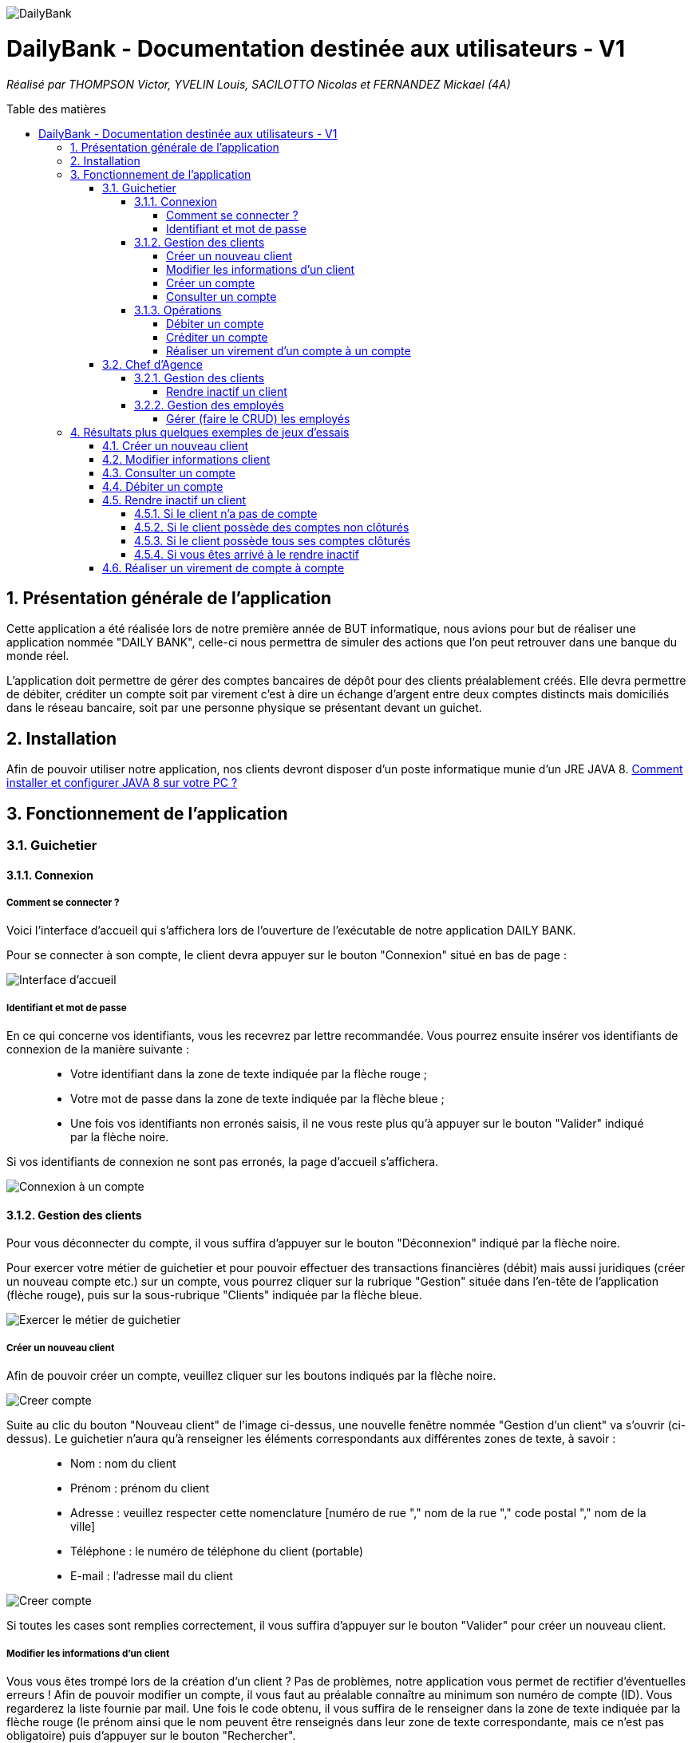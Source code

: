 :toc:
:toc-placement!:
:toc-title: Table des matières
:toclevels: 6
:numbered:
:nofooter:

image::/images/DailyBank.png[]
= DailyBank - Documentation destinée aux utilisateurs - V1
_Réalisé par THOMPSON Victor, YVELIN Louis, SACILOTTO Nicolas et FERNANDEZ Mickael (4A)_

toc::[]

== Présentation générale de l'application

Cette application a été réalisée lors de notre première année de BUT informatique, nous avions pour but de réaliser une application nommée "DAILY BANK", celle-ci nous permettra de simuler des actions que l’on peut retrouver dans une banque du monde réel.

L’application doit permettre de gérer des comptes bancaires de dépôt pour des clients préalablement créés. Elle devra permettre de débiter, créditer un compte soit par virement c’est à dire un échange d’argent entre deux comptes distincts mais domiciliés dans le réseau bancaire, soit par une personne physique se présentant devant un guichet.

== Installation 

Afin de pouvoir utiliser notre application, nos clients devront disposer d'un poste informatique munie d'un JRE JAVA 8. 
https://techexpert.tips/fr/windows-fr/installation-de-java-jre-sur-windows/[Comment installer et configurer JAVA 8 sur votre PC ?]

== Fonctionnement de l'application 

=== Guichetier

==== Connexion

===== Comment se connecter ? 

Voici l'interface d'accueil qui s'affichera lors de l'ouverture de l'exécutable de notre application DAILY BANK.

Pour se connecter à son compte, le client devra appuyer sur le bouton "Connexion" situé en bas de page :

image::/V0/images/accueil.png[Interface d'accueil]

===== Identifiant et mot de passe

En ce qui concerne vos identifiants, vous les recevrez par lettre recommandée. Vous pourrez ensuite insérer vos identifiants de connexion de la manière suivante :

____
- Votre identifiant dans la zone de texte indiquée par la flèche rouge ;

- Votre mot de passe dans la zone de texte indiquée par la flèche bleue ;

- Une fois vos identifiants non erronés saisis, il ne vous reste plus qu'à appuyer sur le bouton "Valider" indiqué par la flèche noire.
____

Si vos identifiants de connexion ne sont pas erronés, la page d'accueil s'affichera.

image::/V0/images/log.png[Connexion à un compte]

==== Gestion des clients 

Pour vous déconnecter du compte, il vous suffira d'appuyer sur le bouton "Déconnexion" indiqué par la flèche noire.

Pour exercer votre métier de guichetier et pour pouvoir effectuer des transactions financières (débit) mais aussi juridiques (créer un nouveau compte etc.) sur un compte, vous pourrez cliquer sur la rubrique "Gestion" située dans l'en-tête de l'application (flèche rouge), puis sur la sous-rubrique "Clients" indiquée par la flèche bleue.

image::/V0/images/gestionClient.png[Exercer le métier de guichetier]

===== Créer un nouveau client

Afin de pouvoir créer un compte, veuillez cliquer sur les boutons indiqués par la flèche noire.

image::/V0/images/creerCompte.png[Creer compte]

Suite au clic du bouton "Nouveau client" de l'image ci-dessus, une nouvelle fenêtre nommée "Gestion d'un client" va s'ouvrir (ci-dessus). Le guichetier n'aura qu'à renseigner les éléments correspondants aux différentes zones de texte, à savoir : 

____
- Nom : nom du client 

- Prénom : prénom du client 

- Adresse : veuillez respecter cette nomenclature [numéro de rue "," nom de la rue "," code postal "," nom de la ville]

- Téléphone : le numéro de téléphone du client (portable)

- E-mail : l'adresse mail du client
____

image::/V0/images/ajoutClient.png[Creer compte]

Si toutes les cases sont remplies correctement, il vous suffira d'appuyer sur le bouton "Valider" pour créer un nouveau client.

===== Modifier les informations d'un client

Vous vous êtes trompé lors de la création d'un client ? Pas de problèmes, notre application vous permet de rectifier d'éventuelles erreurs ! 
Afin de pouvoir modifier un compte, il vous faut au préalable connaître au minimum son numéro de compte (ID). Vous regarderez la liste fournie par mail. Une fois le code obtenu, il vous suffira de le renseigner dans la zone de texte indiquée par la flèche rouge (le prénom ainsi que le nom peuvent être renseignés dans leur zone de texte correspondante, mais ce n'est pas obligatoire) puis d'appuyer sur le bouton "Rechercher".

Prenons ici l'exemple du compte 181 qui appartient à un compte test pour la démonstration :

image::/V0/images/rechercheClient.png[Recherche Client]

Une fois le compte recherché, il ne vous reste plus qu'à regarder si le compte apparaît dans la zone blanche en dessous des zones de saisies comme sur l'image ci-dessous :

image::/V0/images/CompteTest.png[Recherche Client]

Une fois le client apparu dans la zone de recherche, il vous suffit de cliquer sur la zone horizontale où il apparaît puis de cliquer sur le bouton "Modifier client" indiqué par la flèche rouge :

image::/V0/images/preModif.png[Pré modification d'un compte]

Une nouvelle fenêtre s'ouvre (image de la fenêtre ci-dessous) et vous pourrez, de ce fait, changer les éventuelles erreurs en cliquant sur le bouton "Modifier" indiqué par la flèche rouge :

image::/V0/images/modifClient.png[Modifier un compte]

===== Créer un compte

Pour créer un compte il suffit de cliquer sur le bouton nouveau compte puis de suivre les étapes indiquées par les flèches comme sur les images ci-dessous :


===== Consulter un compte

Afin de voir les opérations d'un compte je vous laisse suivre les étapes jusqu'à arriver à la fenêtre nommée "Gestion des clients" définie dans la rubrique "Modifier les informations d'un client" (étape 2.1.2.2). Une fois la page ouverte, il suffit de cliquer sur le compte dont on souhaite consulter les opérations avant de terminer par appuyer sur le bouton "Comptes client" (flèche rouge).

image::/V0/images/compte1.png[Etape 1 pour consulter compte]

Il ne reste plus qu'à suivre les flèches rouges :

image::/V0/images/compte2.png[Etape 2 pour consulter compte]

==== Opérations

Enfin, nous pouvons voir la liste des opérations effectuées sur le compte sélectionné (flèche rouge)
Les éléments étant renseignés sont les suivants :

____
- La date de l'opération ;

- Description de l'opération (type de l'opération (retrait/dépôt), par quel moyen (carte bleue, espèce)) ;

- Montant de la somme de l'opération.
____

image::/V0/images/compte3.png[Etape 3 pour consulter compte]

Il vous est, en toute logique, impossible de réaliser une opération, quoi qu'elle puisse être, sur un compte que vous avez décidé de faire clôturer.
Vous pourrez toujours consulter l'ensemble des opérations réalisées précédemment sur le compte en question, mais vous ne pourrez plus interagir avec celui-ci dès lors qu'il s'agit de faire une opération :

image::/V0/images/cloture.PNG[Operation impossible]

===== Débiter un compte

Afin de pouvoir débiter un compte, il faut suivre les étapes de la rubrique "Consulter un compte" puis d'arriver jusqu'à l'interface nommée "Gestion des opérations comme illustrée sur l'image ci-dessous :

image::/V0/images/debiter1.png[Etape 1 pour debiter un compte]

Puis, veuillez sélectionner / saisir :

____
 - Le type d'opération (carte bleue ou espèce) indiqué par la flèche rouge ;
 
 - Le montant de l'opération indiqué par la flèche verte.
____
 
Une fois ces deux actions réalisées, il vous faut appuyer sur le bouton "Effectuer débit" pour valider la transaction, elle apparaîtra dans la zone dédiée aux opérations, comme vu dans la rubrique "Consulter compte" :

image::/V0/images/debiter2.png[Etape 2 pour debiter un compte]

===== Créditer un compte

Afin de pouvoir créditer un compte, il faut suivre les étapes de la rubrique "Consulter un compte" puis d'arriver jusqu'à l'interface nommée "Gestion des opérations comme illustrée sur l'image ci-dessous :

image::/V1/images/Créditer.png[Etape 1 pour créditer un compte]

Puis, veuillez sélectionner / saisir :

____
 - Le type d'opération (chèque ou espèce) indiqué par la flèche rouge ;
 
 - Le montant de l'opération indiqué par la flèche verte.
____
 
Une fois ces deux actions réalisées, il vous faut appuyer sur le bouton "Effectuer Crédit" pour valider la transaction, elle apparaîtra dans la zone dédiée aux opérations, comme vu dans la rubrique "Consulter compte" :

image::/V1/images/Créditer_TypeOp.png[Etape 2 pour créditer un compte]

===== Réaliser un virement d'un compte à un compte

La troisième et dernière opération que vous avez à votre disposition depuis la sélection d'un compte est de pouvoir réaliser un virement. Vous pouvez, de même, vous référer aux étapes expliquées plus haut afin d'accéder à la fenêtre suivante :

image::/V0/images/virement.PNG[Etape 1 pour faire un virement de compte à compte]

A la différence des deux autres actions, vous pourrez interagir avec l'ensemble des comptes courants possédés par un client afin de procéder à une transaction en direction du compte choisi. 
Vous avez ainsi la possibilité de choisir parmi la liste que vous avez à votre disposition, le compte courant du client auquel vous effectuerez votre virement. 

Mais ce ne serait sans oublier le montant dont vous êtes libre de choisir pour rendre le transfert fonctionnel. Toutefois, veuillez à vérifier votre découvert autorisé en fonction du solde de votre compte si vous aviez pour ambition de réaliser un virement auprès d'un autre client !

Si vous pensez que vous êtes prêt à réaliser votre opération, alors appuyez sur "Effectuer virement" pour confirmer la transaction que vous étiez en train de réaliser jusque-là !

image::/V0/images/interfacevirement.PNG[Etape 2 pour faire un virement de compte à compte]

=== Chef d'Agence

==== Gestion des clients

===== Rendre inactif un client

Afin de pouvoir rendre inactif d'un client, il faudra s'assurer dans un premier temps que vous êtes bien connecté en tant que chef d'agence et non en tant que  guichetier car seulement le chef d'agence peut rendre inactif un client. 

Ensuite, vous pourrez selectionner un compte d'un client comme sur l'image ci-dessous, puis suivre les étapes de la flèche rouge.

image::/V0/images/inactif1.png[Etape 1 pour rendre inactif un client]

Une fois arrivé sur l'interface de modification des informations concernant le client, il vous suffira de cliquer sur le bouton "Inactif". Petite précison des différentes situations qui peuvent se dérouler dans la partie "Jeu d'essais"

image::/V0/images/inactif2.png[Etape 2 pour rendre inactif un client]

Une fois rendu inactif, vous pourrez remarquer que le texte indiqué par la flèche rouge aura changé comme sur l'image ci-dessous, le client est désormais inactif.

image::/V0/images/inactif3.png[Etape 3 pour rendre inactif un client]

==== Gestion des employés

===== Gérer (faire le CRUD) les employés

== Résultats plus quelques exemples de jeux d'essais

Passons à moins de théorique, ici vous trouverez les résultats de nos fonctionnalités, afin de mieux comprendre, il est fortement conseillé de connaître les étapes à suivre, je vous laisse pour cela, prendre connaissances de celles-ci qui sont situés dans la partie "Fonctionnement". Bien sur vous disposerez de toutes les preuves nécessaires (interface JAVA | base de données) pour témoigner de leur bon fonctionnement. 

=== Créer un nouveau client

Une fois toutes informations nécessaires renseignées, le client se rajoutera dans l'encadré blanc de votre interface "Gestion des clients" comme sur l'image ci-dessous:

image::/V0/images/creaCli1Preuve.png[Etape 1 preuve création client]

Au niveau back-end, votre client sera également ajouté, vous pourrez vérifier s'il existe en notant son idNumClient et remplacer le chiffre "323" par le chiffre qui correspond au niveau client, cette requête vous permet d'interroger la base de données et vous renvoie si il existe, les informations du client créé. 

image::/V0/images/creaCli2Preuve.png[Etape 2 preuve création client]

=== Modifier informations client

Ici, nous reprenons le client créé juste plus haut, nous allons changer toutes ses informations mis à part l'id du client et son idAgence.

image::/V0/images/modifCli1Preuve.png[Etape 1 preuve modification client]

Nous pouvons, à présent, voir que le client ait bien modifié que ce soit au niveau de l'interface JAVA :

image::/V0/images/modifCli2Preuve.png[Etape 2 preuve modification client]

Mais également au niveau de la base de données, on effectue la même requête que tout à l'heure :

image::/V0/images/modifCli3Preuve.png[Etape 3 preuve modification client]

=== Consulter un compte 

Reprenons une nouvelle fois le client orange1 crée plus haut et plus précisément son compte. Comme vous pouvez le voir sur l'image ci-dessous, le client hercule1 possède un compte. Pour le consulter, il vous suffit de cliquer dessus puis de suivre la flèche rouge.

image::/V0/images/consulterCompte1Preuve.png[Etape 1 preuve consultation compte d'un client]

Nous pouvons à présent voir les opérations du compte (débit en l'occurrence, ce n'est pas encore la fin du mois donc pas de crédit)

image::/V0/images/consulterCompte2Preuve.png[Etape 2 preuve consultation compte d'un client]

Côté back-end, les informations apparaissent également grâce à cette requête, une nouvelle fois, si vous voulez consulter les informations d'un autre client. Il vous suffira de changer le chiffre "323" par l'id du client désiré.

image::/V0/images/consulterCompte3Preuve.png[Etape 3 preuve consultation compte d'un client]

=== Débiter un compte

Pour ne pas changer, reprenons le client hercule1. Nous allons effectuer 2 debits (par carte bleue et espèce). Pour choisir le type de retrait, il vous suffit de cliquer sur la barre déroulante nommée "Retrait Espèces" puis de choisir entre les deux options comme sur l'image ci-dessous :

image::/V0/images/choixDuRetrait.png[Choix du type de retrait]

Ensuite renseignez le montant que vous voulez retirer dans la zone de texte puis, appuyez sur le bouton "Effectuer Débit" indiqué par la flèche rouge comme sur l'image dessous : 

image::/V0/images/debit1Preuve.png[Etape 1 preuve debit]

Nous pouvons voir maintenant que le debit effectué à l'instant s'affiche dans l'encadré blanc en dessous des anciennes opérations :

image::/V0/images/debit2Preuve.png[Etape 2 preuve debit]

Du côté back-end, les changements ont également été effectué :

image::/V0/images/debit3Preuve.png[Etape 3 preuve debit]

=== Rendre inactif un client

Cette fonctionnalité est différente selon les situations, pour vous les illustrer, vous pourrez les retrouvez ci-dessous :

==== Si le client n'a pas de compte

Généralement ce cas peut arriver lors de la création d'un client, lors de sa création il ne possède pas de compte donc on ne peut pas le rendre inactif :

image::/V0/images/ri1Preuve.png[Etape 1 preuve rendre inactif un client]

==== Si le client possède des comptes non clôturés

Pour rendre inactif un client, il faut que tous les comptes du client soient clôturés :

image::/V0/images/ri2Preuve.png[Etape 2 preuve rendre inactif un client]


==== Si le client possède tous ses comptes clôturés

Il vous suffit de vous rendre dans "Modifier client" puis de cliquer sur le bouton "Inactif"

==== Si vous êtes arrivé à le rendre inactif

Voici l'affichage lorsqu'un client est inactif :

image::/V0/images/ri4Preuve.png[Etape 4preuve rendre inactif un client]

=== Réaliser un virement de compte à compte

Comme toute autre opération (créditer/débiter), vous verrez également votre règlement s'afficher dans la liste des opérations effectuées depuis ce même compte et il en va de même pour le compte bénéficiaire du virement.
Le compte ici choisi, est différent de celui mentionné plus haut, mais le principe reste pour autant le même.

Ce compte, présent ci-dessous correspond au compte émetteur, c'est-à-dire, celui réalisant le virement :

image::/V1/images/emetteur.PNG[Etape 1 virement]

Et enfin, le compte présent de même, ci-dessous, correspond au compte récepteur, celui bénéficiant du virement :

image::/V1/images/recepteur.PNG[Etape 2 virement]

Côté back-end, après une requête SQL permettant de retrouver le virement effectué, les informations apparaissent également pour tenir compte des modifications apportées :

image::/V1/images/backend.PNG[Etape 3 virement]
